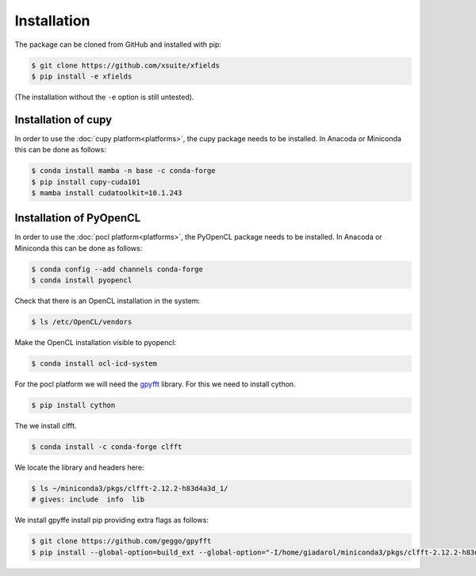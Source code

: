 .. _installation-page:

Installation
============


The package can be cloned from GitHub and installed with pip:

.. code-block:: bash

    $ git clone https://github.com/xsuite/xfields
    $ pip install -e xfields

(The installation without the ``-e`` option is still untested).


Installation of cupy
--------------------

In order to use the :doc:`cupy platform<platforms>`, the cupy package needs to be installed.
In Anacoda or Miniconda this can be done as follows:

.. code-block:: bash

    $ conda install mamba -n base -c conda-forge
    $ pip install cupy-cuda101
    $ mamba install cudatoolkit=10.1.243


Installation of PyOpenCL
------------------------

In order to use the :doc:`pocl platform<platforms>`, the PyOpenCL package needs to be installed.
In Anacoda or Miniconda this can be done as follows:

.. code-block:: bash

    $ conda config --add channels conda-forge
    $ conda install pyopencl


Check that there is an OpenCL installation in the system:

.. code-block:: bash

    $ ls /etc/OpenCL/vendors


Make the OpenCL installation visible to pyopencl:

.. code-block:: bash

    $ conda install ocl-icd-system


For the pocl platform we will need the `gpyfft <https://github.com/geggo/gpyfft>`_ library.
For this we need to install cython.

.. code-block:: bash

    $ pip install cython


The we install clfft.

.. code-block:: bash

    $ conda install -c conda-forge clfft


We locate the library and headers here:

.. code-block:: bash

    $ ls ~/miniconda3/pkgs/clfft-2.12.2-h83d4a3d_1/
    # gives: include  info  lib



We install gpyffe install pip providing extra flags as follows:

.. code-block:: bash

    $ git clone https://github.com/geggo/gpyfft
    $ pip install --global-option=build_ext --global-option="-I/home/giadarol/miniconda3/pkgs/clfft-2.12.2-h83d4a3d_1/include" --global-option="-L/home/giadarol/miniconda3/pkgs/clfft-2.12.2-h83d4a3d_1/lib" gpyfft/




